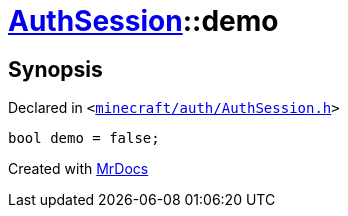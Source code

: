 [#AuthSession-demo]
= xref:AuthSession.adoc[AuthSession]::demo
:relfileprefix: ../
:mrdocs:


== Synopsis

Declared in `&lt;https://github.com/PrismLauncher/PrismLauncher/blob/develop/launcher/minecraft/auth/AuthSession.h#L40[minecraft&sol;auth&sol;AuthSession&period;h]&gt;`

[source,cpp,subs="verbatim,replacements,macros,-callouts"]
----
bool demo = false;
----



[.small]#Created with https://www.mrdocs.com[MrDocs]#
